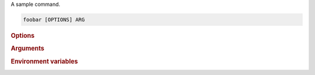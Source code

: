 A sample command.

.. program:: foobar
.. code-block:: shell

    foobar [OPTIONS] ARG

.. rubric:: Options

.. option:: --param <param>

    A sample option

.. option:: --another <FOO>

    Another option

.. option:: --choice <choice>

    A sample option with choices

    :options: Option1 | Option2

.. rubric:: Arguments

.. option:: ARG

    Required argument.

.. rubric:: Environment variables

.. _foobar-param-PARAM:

.. envvar:: PARAM
   :noindex:

    Provides a default for :option:`--param`

.. _foobar-arg-ARG:

.. envvar:: ARG
   :noindex:

    Provides a default for :option:`ARG`
